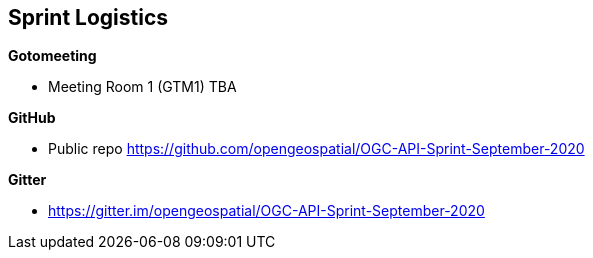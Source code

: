 == Sprint Logistics

*Gotomeeting*

** Meeting Room 1 (GTM1) TBA


*GitHub*

* Public repo https://github.com/opengeospatial/OGC-API-Sprint-September-2020

*Gitter*

* https://gitter.im/opengeospatial/OGC-API-Sprint-September-2020
